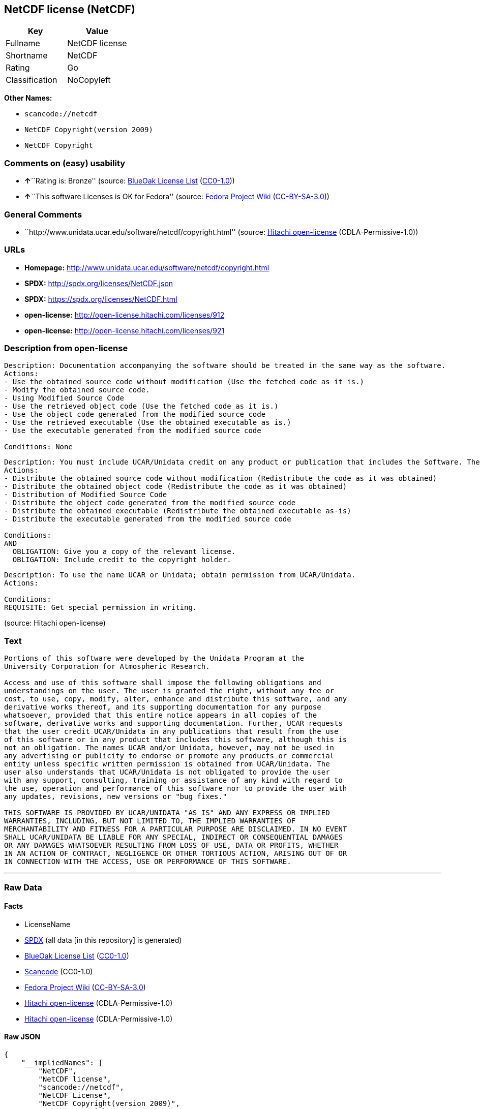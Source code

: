 == NetCDF license (NetCDF)

[cols=",",options="header",]
|===
|Key |Value
|Fullname |NetCDF license
|Shortname |NetCDF
|Rating |Go
|Classification |NoCopyleft
|===

*Other Names:*

* `+scancode://netcdf+`
* `+NetCDF Copyright(version 2009)+`
* `+NetCDF Copyright+`

=== Comments on (easy) usability

* **↑**``Rating is: Bronze'' (source:
https://blueoakcouncil.org/list[BlueOak License List]
(https://raw.githubusercontent.com/blueoakcouncil/blue-oak-list-npm-package/master/LICENSE[CC0-1.0]))
* **↑**``This software Licenses is OK for Fedora'' (source:
https://fedoraproject.org/wiki/Licensing:Main?rd=Licensing[Fedora
Project Wiki]
(https://creativecommons.org/licenses/by-sa/3.0/legalcode[CC-BY-SA-3.0]))

=== General Comments

* ``http://www.unidata.ucar.edu/software/netcdf/copyright.html''
(source: https://github.com/Hitachi/open-license[Hitachi open-license]
(CDLA-Permissive-1.0))

=== URLs

* *Homepage:* http://www.unidata.ucar.edu/software/netcdf/copyright.html
* *SPDX:* http://spdx.org/licenses/NetCDF.json
* *SPDX:* https://spdx.org/licenses/NetCDF.html
* *open-license:* http://open-license.hitachi.com/licenses/912
* *open-license:* http://open-license.hitachi.com/licenses/921

=== Description from open-license

....
Description: Documentation accompanying the software should be treated in the same way as the software.
Actions:
- Use the obtained source code without modification (Use the fetched code as it is.)
- Modify the obtained source code.
- Using Modified Source Code
- Use the retrieved object code (Use the fetched code as it is.)
- Use the object code generated from the modified source code
- Use the retrieved executable (Use the obtained executable as is.)
- Use the executable generated from the modified source code

Conditions: None
....

....
Description: You must include UCAR/Unidata credit on any product or publication that includes the Software. The software's accompanying documentation shall be treated in the same manner as the software.
Actions:
- Distribute the obtained source code without modification (Redistribute the code as it was obtained)
- Distribute the obtained object code (Redistribute the code as it was obtained)
- Distribution of Modified Source Code
- Distribute the object code generated from the modified source code
- Distribute the obtained executable (Redistribute the obtained executable as-is)
- Distribute the executable generated from the modified source code

Conditions:
AND
  OBLIGATION: Give you a copy of the relevant license.
  OBLIGATION: Include credit to the copyright holder.

....

....
Description: To use the name UCAR or Unidata; obtain permission from UCAR/Unidata.
Actions:

Conditions:
REQUISITE: Get special permission in writing.
....

(source: Hitachi open-license)

=== Text

....

Portions of this software were developed by the Unidata Program at the
University Corporation for Atmospheric Research.

Access and use of this software shall impose the following obligations and
understandings on the user. The user is granted the right, without any fee or
cost, to use, copy, modify, alter, enhance and distribute this software, and any
derivative works thereof, and its supporting documentation for any purpose
whatsoever, provided that this entire notice appears in all copies of the
software, derivative works and supporting documentation. Further, UCAR requests
that the user credit UCAR/Unidata in any publications that result from the use
of this software or in any product that includes this software, although this is
not an obligation. The names UCAR and/or Unidata, however, may not be used in
any advertising or publicity to endorse or promote any products or commercial
entity unless specific written permission is obtained from UCAR/Unidata. The
user also understands that UCAR/Unidata is not obligated to provide the user
with any support, consulting, training or assistance of any kind with regard to
the use, operation and performance of this software nor to provide the user with
any updates, revisions, new versions or "bug fixes."

THIS SOFTWARE IS PROVIDED BY UCAR/UNIDATA "AS IS" AND ANY EXPRESS OR IMPLIED
WARRANTIES, INCLUDING, BUT NOT LIMITED TO, THE IMPLIED WARRANTIES OF
MERCHANTABILITY AND FITNESS FOR A PARTICULAR PURPOSE ARE DISCLAIMED. IN NO EVENT
SHALL UCAR/UNIDATA BE LIABLE FOR ANY SPECIAL, INDIRECT OR CONSEQUENTIAL DAMAGES
OR ANY DAMAGES WHATSOEVER RESULTING FROM LOSS OF USE, DATA OR PROFITS, WHETHER
IN AN ACTION OF CONTRACT, NEGLIGENCE OR OTHER TORTIOUS ACTION, ARISING OUT OF OR
IN CONNECTION WITH THE ACCESS, USE OR PERFORMANCE OF THIS SOFTWARE.
....

'''''

=== Raw Data

==== Facts

* LicenseName
* https://spdx.org/licenses/NetCDF.html[SPDX] (all data [in this
repository] is generated)
* https://blueoakcouncil.org/list[BlueOak License List]
(https://raw.githubusercontent.com/blueoakcouncil/blue-oak-list-npm-package/master/LICENSE[CC0-1.0])
* https://github.com/nexB/scancode-toolkit/blob/develop/src/licensedcode/data/licenses/netcdf.yml[Scancode]
(CC0-1.0)
* https://fedoraproject.org/wiki/Licensing:Main?rd=Licensing[Fedora
Project Wiki]
(https://creativecommons.org/licenses/by-sa/3.0/legalcode[CC-BY-SA-3.0])
* https://github.com/Hitachi/open-license[Hitachi open-license]
(CDLA-Permissive-1.0)
* https://github.com/Hitachi/open-license[Hitachi open-license]
(CDLA-Permissive-1.0)

==== Raw JSON

....
{
    "__impliedNames": [
        "NetCDF",
        "NetCDF license",
        "scancode://netcdf",
        "NetCDF License",
        "NetCDF Copyright(version 2009)",
        "NetCDF Copyright"
    ],
    "__impliedId": "NetCDF",
    "__isFsfFree": true,
    "__impliedAmbiguousNames": [
        "NetCDF"
    ],
    "__impliedComments": [
        [
            "Hitachi open-license",
            [
                "http://www.unidata.ucar.edu/software/netcdf/copyright.html"
            ]
        ]
    ],
    "facts": {
        "LicenseName": {
            "implications": {
                "__impliedNames": [
                    "NetCDF"
                ],
                "__impliedId": "NetCDF"
            },
            "shortname": "NetCDF",
            "otherNames": []
        },
        "SPDX": {
            "isSPDXLicenseDeprecated": false,
            "spdxFullName": "NetCDF license",
            "spdxDetailsURL": "http://spdx.org/licenses/NetCDF.json",
            "_sourceURL": "https://spdx.org/licenses/NetCDF.html",
            "spdxLicIsOSIApproved": false,
            "spdxSeeAlso": [
                "http://www.unidata.ucar.edu/software/netcdf/copyright.html"
            ],
            "_implications": {
                "__impliedNames": [
                    "NetCDF",
                    "NetCDF license"
                ],
                "__impliedId": "NetCDF",
                "__isOsiApproved": false,
                "__impliedURLs": [
                    [
                        "SPDX",
                        "http://spdx.org/licenses/NetCDF.json"
                    ],
                    [
                        null,
                        "http://www.unidata.ucar.edu/software/netcdf/copyright.html"
                    ]
                ]
            },
            "spdxLicenseId": "NetCDF"
        },
        "Fedora Project Wiki": {
            "GPLv2 Compat?": "Yes",
            "rating": "Good",
            "Upstream URL": "http://www.unidata.ucar.edu/software/netcdf/copyright.html",
            "GPLv3 Compat?": "Yes",
            "Short Name": "NetCDF",
            "licenseType": "license",
            "_sourceURL": "https://fedoraproject.org/wiki/Licensing:Main?rd=Licensing",
            "Full Name": "NetCDF license",
            "FSF Free?": "Yes",
            "_implications": {
                "__impliedNames": [
                    "NetCDF license"
                ],
                "__isFsfFree": true,
                "__impliedAmbiguousNames": [
                    "NetCDF"
                ],
                "__impliedJudgement": [
                    [
                        "Fedora Project Wiki",
                        {
                            "tag": "PositiveJudgement",
                            "contents": "This software Licenses is OK for Fedora"
                        }
                    ]
                ]
            }
        },
        "Scancode": {
            "otherUrls": null,
            "homepageUrl": "http://www.unidata.ucar.edu/software/netcdf/copyright.html",
            "shortName": "NetCDF License",
            "textUrls": null,
            "text": "\nPortions of this software were developed by the Unidata Program at the\nUniversity Corporation for Atmospheric Research.\n\nAccess and use of this software shall impose the following obligations and\nunderstandings on the user. The user is granted the right, without any fee or\ncost, to use, copy, modify, alter, enhance and distribute this software, and any\nderivative works thereof, and its supporting documentation for any purpose\nwhatsoever, provided that this entire notice appears in all copies of the\nsoftware, derivative works and supporting documentation. Further, UCAR requests\nthat the user credit UCAR/Unidata in any publications that result from the use\nof this software or in any product that includes this software, although this is\nnot an obligation. The names UCAR and/or Unidata, however, may not be used in\nany advertising or publicity to endorse or promote any products or commercial\nentity unless specific written permission is obtained from UCAR/Unidata. The\nuser also understands that UCAR/Unidata is not obligated to provide the user\nwith any support, consulting, training or assistance of any kind with regard to\nthe use, operation and performance of this software nor to provide the user with\nany updates, revisions, new versions or \"bug fixes.\"\n\nTHIS SOFTWARE IS PROVIDED BY UCAR/UNIDATA \"AS IS\" AND ANY EXPRESS OR IMPLIED\nWARRANTIES, INCLUDING, BUT NOT LIMITED TO, THE IMPLIED WARRANTIES OF\nMERCHANTABILITY AND FITNESS FOR A PARTICULAR PURPOSE ARE DISCLAIMED. IN NO EVENT\nSHALL UCAR/UNIDATA BE LIABLE FOR ANY SPECIAL, INDIRECT OR CONSEQUENTIAL DAMAGES\nOR ANY DAMAGES WHATSOEVER RESULTING FROM LOSS OF USE, DATA OR PROFITS, WHETHER\nIN AN ACTION OF CONTRACT, NEGLIGENCE OR OTHER TORTIOUS ACTION, ARISING OUT OF OR\nIN CONNECTION WITH THE ACCESS, USE OR PERFORMANCE OF THIS SOFTWARE.",
            "category": "Permissive",
            "osiUrl": null,
            "owner": "Unidata",
            "_sourceURL": "https://github.com/nexB/scancode-toolkit/blob/develop/src/licensedcode/data/licenses/netcdf.yml",
            "key": "netcdf",
            "name": "NetCDF License",
            "spdxId": "NetCDF",
            "notes": null,
            "_implications": {
                "__impliedNames": [
                    "scancode://netcdf",
                    "NetCDF License",
                    "NetCDF"
                ],
                "__impliedId": "NetCDF",
                "__impliedCopyleft": [
                    [
                        "Scancode",
                        "NoCopyleft"
                    ]
                ],
                "__calculatedCopyleft": "NoCopyleft",
                "__impliedText": "\nPortions of this software were developed by the Unidata Program at the\nUniversity Corporation for Atmospheric Research.\n\nAccess and use of this software shall impose the following obligations and\nunderstandings on the user. The user is granted the right, without any fee or\ncost, to use, copy, modify, alter, enhance and distribute this software, and any\nderivative works thereof, and its supporting documentation for any purpose\nwhatsoever, provided that this entire notice appears in all copies of the\nsoftware, derivative works and supporting documentation. Further, UCAR requests\nthat the user credit UCAR/Unidata in any publications that result from the use\nof this software or in any product that includes this software, although this is\nnot an obligation. The names UCAR and/or Unidata, however, may not be used in\nany advertising or publicity to endorse or promote any products or commercial\nentity unless specific written permission is obtained from UCAR/Unidata. The\nuser also understands that UCAR/Unidata is not obligated to provide the user\nwith any support, consulting, training or assistance of any kind with regard to\nthe use, operation and performance of this software nor to provide the user with\nany updates, revisions, new versions or \"bug fixes.\"\n\nTHIS SOFTWARE IS PROVIDED BY UCAR/UNIDATA \"AS IS\" AND ANY EXPRESS OR IMPLIED\nWARRANTIES, INCLUDING, BUT NOT LIMITED TO, THE IMPLIED WARRANTIES OF\nMERCHANTABILITY AND FITNESS FOR A PARTICULAR PURPOSE ARE DISCLAIMED. IN NO EVENT\nSHALL UCAR/UNIDATA BE LIABLE FOR ANY SPECIAL, INDIRECT OR CONSEQUENTIAL DAMAGES\nOR ANY DAMAGES WHATSOEVER RESULTING FROM LOSS OF USE, DATA OR PROFITS, WHETHER\nIN AN ACTION OF CONTRACT, NEGLIGENCE OR OTHER TORTIOUS ACTION, ARISING OUT OF OR\nIN CONNECTION WITH THE ACCESS, USE OR PERFORMANCE OF THIS SOFTWARE.",
                "__impliedURLs": [
                    [
                        "Homepage",
                        "http://www.unidata.ucar.edu/software/netcdf/copyright.html"
                    ]
                ]
            }
        },
        "Hitachi open-license": {
            "notices": [
                {
                    "content": "the software is provided \"as-is\" and without warranty of any kind, either express or implied, including, but not limited to, the implied warranties of commercial usability and fitness for a particular purpose. The warranties include, but are not limited to, the implied warranties of commercial applicability and fitness for a particular purpose.",
                    "description": "There is no guarantee."
                },
                {
                    "content": "In no event shall the copyright holder be liable for any special, indirect or consequential damages, whether in contract, negligence or other tort action, arising out of the use or performance of such software, or any damages resulting from loss of use, loss of data or loss of profits."
                }
            ],
            "_sourceURL": "http://open-license.hitachi.com/licenses/912",
            "content": "    Copyright 1998-2009 University Corporation for Atmospheric Research/Unidata\n\n    Portions of this software were developed by the Unidata Program at the\n    University Corporation for Atmospheric Research.\n\n    Access and use of this software shall impose the following obligations\n    and understandings on the user. The user is granted the right, without\n    any fee or cost, to use, copy, modify, alter, enhance and distribute\n    this software, and any derivative works thereof, and its supporting\n    documentation for any purpose whatsoever, provided that this entire\n    notice appears in all copies of the software, derivative works and\n    supporting documentation.  Further, UCAR requests that the user credit\n    UCAR/Unidata in any publications that result from the use of this\n    software or in any product that includes this software. The names UCAR\n    and/or Unidata, however, may not be used in any advertising or publicity\n    to endorse or promote any products or commercial entity unless specific\n    written permission is obtained from UCAR/Unidata. The user also\n    understands that UCAR/Unidata is not obligated to provide the user with\n    any support, consulting, training or assistance of any kind with regard\n    to the use, operation and performance of this software nor to provide\n    the user with any updates, revisions, new versions or \"bug fixes.\"\n\n    THIS SOFTWARE IS PROVIDED BY UCAR/UNIDATA \"AS IS\" AND ANY EXPRESS OR\n    IMPLIED WARRANTIES, INCLUDING, BUT NOT LIMITED TO, THE IMPLIED\n    WARRANTIES OF MERCHANTABILITY AND FITNESS FOR A PARTICULAR PURPOSE ARE\n    DISCLAIMED. IN NO EVENT SHALL UCAR/UNIDATA BE LIABLE FOR ANY SPECIAL,\n    INDIRECT OR CONSEQUENTIAL DAMAGES OR ANY DAMAGES WHATSOEVER RESULTING\n    FROM LOSS OF USE, DATA OR PROFITS, WHETHER IN AN ACTION OF CONTRACT,\n    NEGLIGENCE OR OTHER TORTIOUS ACTION, ARISING OUT OF OR IN CONNECTION\n    WITH THE ACCESS, USE OR PERFORMANCE OF THIS SOFTWARE.",
            "name": "NetCDF Copyright(version 2009)",
            "permissions": [
                {
                    "actions": [
                        {
                            "name": "Use the obtained source code without modification",
                            "description": "Use the fetched code as it is."
                        },
                        {
                            "name": "Modify the obtained source code."
                        },
                        {
                            "name": "Using Modified Source Code"
                        },
                        {
                            "name": "Use the retrieved object code",
                            "description": "Use the fetched code as it is."
                        },
                        {
                            "name": "Use the object code generated from the modified source code"
                        },
                        {
                            "name": "Use the retrieved executable",
                            "description": "Use the obtained executable as is."
                        },
                        {
                            "name": "Use the executable generated from the modified source code"
                        }
                    ],
                    "_str": "Description: Documentation accompanying the software should be treated in the same way as the software.\nActions:\n- Use the obtained source code without modification (Use the fetched code as it is.)\n- Modify the obtained source code.\n- Using Modified Source Code\n- Use the retrieved object code (Use the fetched code as it is.)\n- Use the object code generated from the modified source code\n- Use the retrieved executable (Use the obtained executable as is.)\n- Use the executable generated from the modified source code\n\nConditions: None\n",
                    "conditions": null,
                    "description": "Documentation accompanying the software should be treated in the same way as the software."
                },
                {
                    "actions": [
                        {
                            "name": "Distribute the obtained source code without modification",
                            "description": "Redistribute the code as it was obtained"
                        },
                        {
                            "name": "Distribute the obtained object code",
                            "description": "Redistribute the code as it was obtained"
                        },
                        {
                            "name": "Distribution of Modified Source Code"
                        },
                        {
                            "name": "Distribute the object code generated from the modified source code"
                        },
                        {
                            "name": "Distribute the obtained executable",
                            "description": "Redistribute the obtained executable as-is"
                        },
                        {
                            "name": "Distribute the executable generated from the modified source code"
                        }
                    ],
                    "_str": "Description: You must include UCAR/Unidata credit on any product or publication that includes the Software. The software's accompanying documentation shall be treated in the same manner as the software.\nActions:\n- Distribute the obtained source code without modification (Redistribute the code as it was obtained)\n- Distribute the obtained object code (Redistribute the code as it was obtained)\n- Distribution of Modified Source Code\n- Distribute the object code generated from the modified source code\n- Distribute the obtained executable (Redistribute the obtained executable as-is)\n- Distribute the executable generated from the modified source code\n\nConditions:\nAND\n  OBLIGATION: Give you a copy of the relevant license.\n  OBLIGATION: Include credit to the copyright holder.\n\n",
                    "conditions": {
                        "AND": [
                            {
                                "name": "Give you a copy of the relevant license.",
                                "type": "OBLIGATION"
                            },
                            {
                                "name": "Include credit to the copyright holder.",
                                "type": "OBLIGATION"
                            }
                        ]
                    },
                    "description": "You must include UCAR/Unidata credit on any product or publication that includes the Software. The software's accompanying documentation shall be treated in the same manner as the software."
                },
                {
                    "actions": [],
                    "_str": "Description: To use the name UCAR or Unidata; obtain permission from UCAR/Unidata.\nActions:\n\nConditions:\nREQUISITE: Get special permission in writing.\n",
                    "conditions": {
                        "name": "Get special permission in writing.",
                        "type": "REQUISITE"
                    },
                    "description": "To use the name UCAR or Unidata; obtain permission from UCAR/Unidata."
                }
            ],
            "_implications": {
                "__impliedNames": [
                    "NetCDF Copyright(version 2009)",
                    "NetCDF"
                ],
                "__impliedText": "    Copyright 1998-2009 University Corporation for Atmospheric Research/Unidata\n\n    Portions of this software were developed by the Unidata Program at the\n    University Corporation for Atmospheric Research.\n\n    Access and use of this software shall impose the following obligations\n    and understandings on the user. The user is granted the right, without\n    any fee or cost, to use, copy, modify, alter, enhance and distribute\n    this software, and any derivative works thereof, and its supporting\n    documentation for any purpose whatsoever, provided that this entire\n    notice appears in all copies of the software, derivative works and\n    supporting documentation.  Further, UCAR requests that the user credit\n    UCAR/Unidata in any publications that result from the use of this\n    software or in any product that includes this software. The names UCAR\n    and/or Unidata, however, may not be used in any advertising or publicity\n    to endorse or promote any products or commercial entity unless specific\n    written permission is obtained from UCAR/Unidata. The user also\n    understands that UCAR/Unidata is not obligated to provide the user with\n    any support, consulting, training or assistance of any kind with regard\n    to the use, operation and performance of this software nor to provide\n    the user with any updates, revisions, new versions or \"bug fixes.\"\n\n    THIS SOFTWARE IS PROVIDED BY UCAR/UNIDATA \"AS IS\" AND ANY EXPRESS OR\n    IMPLIED WARRANTIES, INCLUDING, BUT NOT LIMITED TO, THE IMPLIED\n    WARRANTIES OF MERCHANTABILITY AND FITNESS FOR A PARTICULAR PURPOSE ARE\n    DISCLAIMED. IN NO EVENT SHALL UCAR/UNIDATA BE LIABLE FOR ANY SPECIAL,\n    INDIRECT OR CONSEQUENTIAL DAMAGES OR ANY DAMAGES WHATSOEVER RESULTING\n    FROM LOSS OF USE, DATA OR PROFITS, WHETHER IN AN ACTION OF CONTRACT,\n    NEGLIGENCE OR OTHER TORTIOUS ACTION, ARISING OUT OF OR IN CONNECTION\n    WITH THE ACCESS, USE OR PERFORMANCE OF THIS SOFTWARE.",
                "__impliedURLs": [
                    [
                        "open-license",
                        "http://open-license.hitachi.com/licenses/912"
                    ]
                ]
            }
        },
        "BlueOak License List": {
            "BlueOakRating": "Bronze",
            "url": "https://spdx.org/licenses/NetCDF.html",
            "isPermissive": true,
            "_sourceURL": "https://blueoakcouncil.org/list",
            "name": "NetCDF license",
            "id": "NetCDF",
            "_implications": {
                "__impliedNames": [
                    "NetCDF",
                    "NetCDF license"
                ],
                "__impliedJudgement": [
                    [
                        "BlueOak License List",
                        {
                            "tag": "PositiveJudgement",
                            "contents": "Rating is: Bronze"
                        }
                    ]
                ],
                "__impliedCopyleft": [
                    [
                        "BlueOak License List",
                        "NoCopyleft"
                    ]
                ],
                "__calculatedCopyleft": "NoCopyleft",
                "__impliedURLs": [
                    [
                        "SPDX",
                        "https://spdx.org/licenses/NetCDF.html"
                    ]
                ]
            }
        }
    },
    "__impliedJudgement": [
        [
            "BlueOak License List",
            {
                "tag": "PositiveJudgement",
                "contents": "Rating is: Bronze"
            }
        ],
        [
            "Fedora Project Wiki",
            {
                "tag": "PositiveJudgement",
                "contents": "This software Licenses is OK for Fedora"
            }
        ]
    ],
    "__impliedCopyleft": [
        [
            "BlueOak License List",
            "NoCopyleft"
        ],
        [
            "Scancode",
            "NoCopyleft"
        ]
    ],
    "__calculatedCopyleft": "NoCopyleft",
    "__isOsiApproved": false,
    "__impliedText": "\nPortions of this software were developed by the Unidata Program at the\nUniversity Corporation for Atmospheric Research.\n\nAccess and use of this software shall impose the following obligations and\nunderstandings on the user. The user is granted the right, without any fee or\ncost, to use, copy, modify, alter, enhance and distribute this software, and any\nderivative works thereof, and its supporting documentation for any purpose\nwhatsoever, provided that this entire notice appears in all copies of the\nsoftware, derivative works and supporting documentation. Further, UCAR requests\nthat the user credit UCAR/Unidata in any publications that result from the use\nof this software or in any product that includes this software, although this is\nnot an obligation. The names UCAR and/or Unidata, however, may not be used in\nany advertising or publicity to endorse or promote any products or commercial\nentity unless specific written permission is obtained from UCAR/Unidata. The\nuser also understands that UCAR/Unidata is not obligated to provide the user\nwith any support, consulting, training or assistance of any kind with regard to\nthe use, operation and performance of this software nor to provide the user with\nany updates, revisions, new versions or \"bug fixes.\"\n\nTHIS SOFTWARE IS PROVIDED BY UCAR/UNIDATA \"AS IS\" AND ANY EXPRESS OR IMPLIED\nWARRANTIES, INCLUDING, BUT NOT LIMITED TO, THE IMPLIED WARRANTIES OF\nMERCHANTABILITY AND FITNESS FOR A PARTICULAR PURPOSE ARE DISCLAIMED. IN NO EVENT\nSHALL UCAR/UNIDATA BE LIABLE FOR ANY SPECIAL, INDIRECT OR CONSEQUENTIAL DAMAGES\nOR ANY DAMAGES WHATSOEVER RESULTING FROM LOSS OF USE, DATA OR PROFITS, WHETHER\nIN AN ACTION OF CONTRACT, NEGLIGENCE OR OTHER TORTIOUS ACTION, ARISING OUT OF OR\nIN CONNECTION WITH THE ACCESS, USE OR PERFORMANCE OF THIS SOFTWARE.",
    "__impliedURLs": [
        [
            "SPDX",
            "http://spdx.org/licenses/NetCDF.json"
        ],
        [
            null,
            "http://www.unidata.ucar.edu/software/netcdf/copyright.html"
        ],
        [
            "SPDX",
            "https://spdx.org/licenses/NetCDF.html"
        ],
        [
            "Homepage",
            "http://www.unidata.ucar.edu/software/netcdf/copyright.html"
        ],
        [
            "open-license",
            "http://open-license.hitachi.com/licenses/912"
        ],
        [
            "open-license",
            "http://open-license.hitachi.com/licenses/921"
        ]
    ]
}
....

==== Dot Cluster Graph

../dot/NetCDF.svg